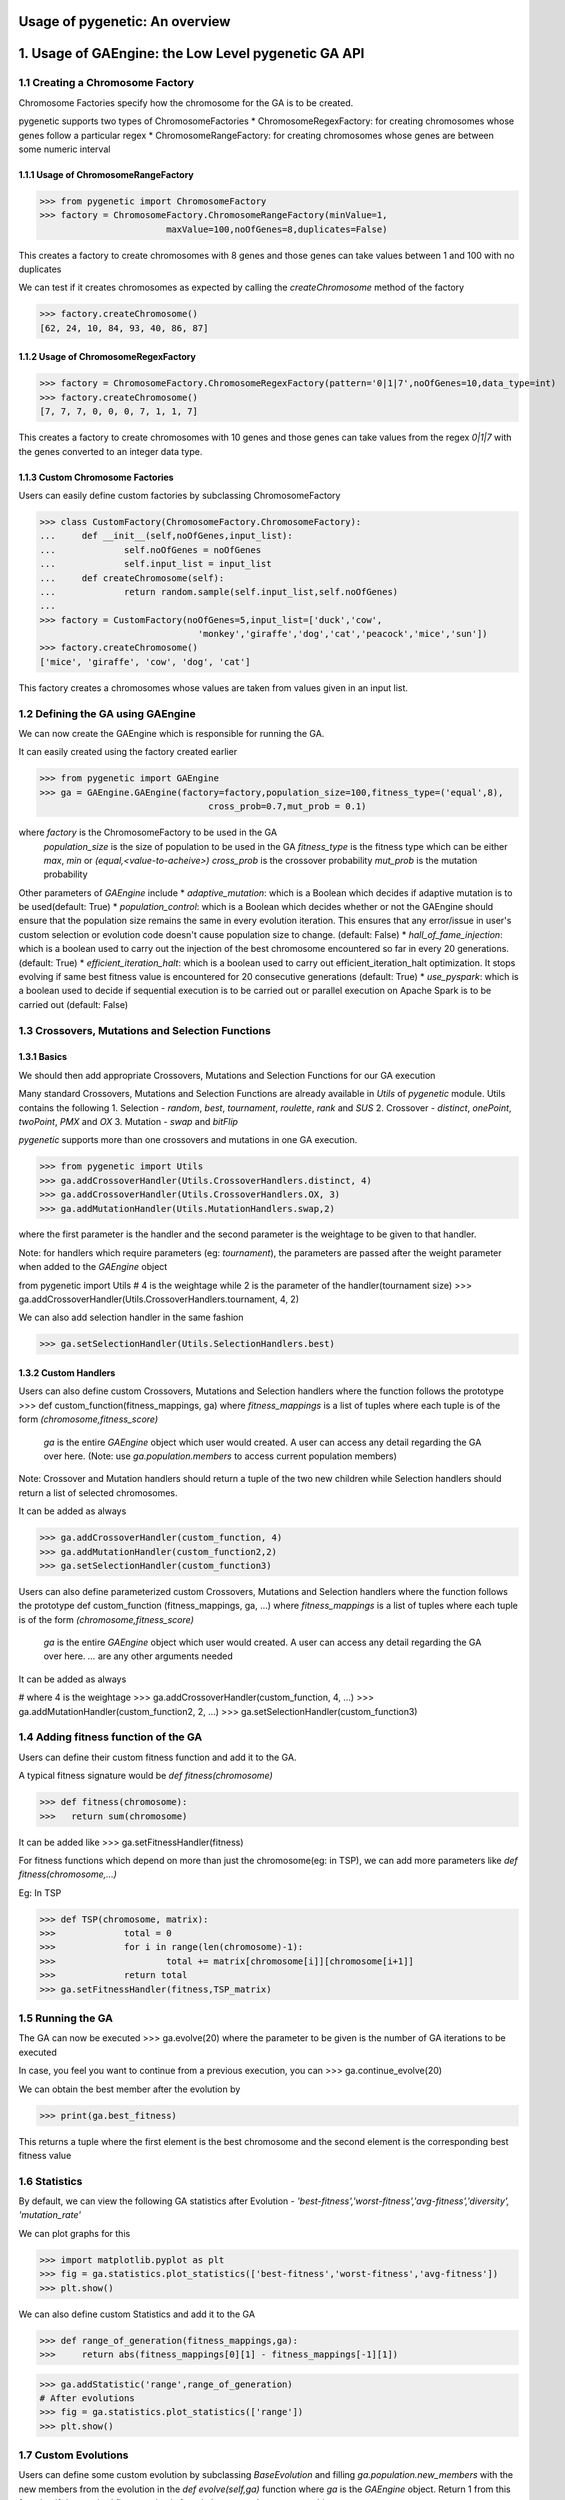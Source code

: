 Usage of pygenetic: An overview
===============================

1. Usage of GAEngine: the Low Level pygenetic GA API 
====================================================

1.1 Creating a Chromosome Factory
^^^^^^^^^^^^^^^^^^^^^^^^^^^^^^^^^
Chromosome Factories specify how the chromosome for the GA is to be created.

pygenetic supports two types of ChromosomeFactories
* ChromosomeRegexFactory: for creating chromosomes whose genes follow a particular regex
* ChromosomeRangeFactory: for creating chromosomes whose genes are between some numeric interval

1.1.1 Usage of ChromosomeRangeFactory
*************************************

>>> from pygenetic import ChromosomeFactory
>>> factory = ChromosomeFactory.ChromosomeRangeFactory(minValue=1,
                        maxValue=100,noOfGenes=8,duplicates=False)

This creates a factory to create chromosomes with 8 genes and those genes can take values between 1 and 100 with no duplicates

We can test if it creates chromosomes as expected by calling the `createChromosome` method of the factory

>>> factory.createChromosome()
[62, 24, 10, 84, 93, 40, 86, 87]


1.1.2 Usage of ChromosomeRegexFactory
*************************************

>>> factory = ChromosomeFactory.ChromosomeRegexFactory(pattern='0|1|7',noOfGenes=10,data_type=int)
>>> factory.createChromosome()
[7, 7, 7, 0, 0, 0, 7, 1, 1, 7]

This creates a factory to create chromosomes with 10 genes and those genes can take values from the regex `0|1|7` with the genes converted to an integer data type.

1.1.3 Custom Chromosome Factories
*********************************

Users can easily define custom factories by subclassing ChromosomeFactory


>>> class CustomFactory(ChromosomeFactory.ChromosomeFactory):
...     def __init__(self,noOfGenes,input_list):
...             self.noOfGenes = noOfGenes
...             self.input_list = input_list
...     def createChromosome(self):
...             return random.sample(self.input_list,self.noOfGenes)
... 
>>> factory = CustomFactory(noOfGenes=5,input_list=['duck','cow',
                              'monkey','giraffe','dog','cat','peacock','mice','sun'])
>>> factory.createChromosome()
['mice', 'giraffe', 'cow', 'dog', 'cat']


This factory creates a chromosomes whose values are taken from values given in an input list.

1.2 Defining the GA using GAEngine
^^^^^^^^^^^^^^^^^^^^^^^^^^^^^^^^^^

We can now create the GAEngine which is responsible for running the GA.

It can easily created using the factory created earlier


>>> from pygenetic import GAEngine
>>> ga = GAEngine.GAEngine(factory=factory,population_size=100,fitness_type=('equal',8),
				cross_prob=0.7,mut_prob = 0.1)

where `factory` is the ChromosomeFactory to be used in the GA
      `population_size` is the size of population to be used in the GA
      `fitness_type` is the fitness type which can be either `max`, `min` or `(equal,<value-to-acheive>)`
      `cross_prob` is the crossover probability
      `mut_prob` is the mutation probability
      
Other parameters of `GAEngine` include
* `adaptive_mutation`: which is a Boolean which decides if adaptive mutation is to be used(default: True) 
* `population_control`: which is a Boolean which decides whether or not the GAEngine should ensure that the population size remains the same in every evolution iteration. This ensures that any error/issue in user's custom selection or evolution code doesn't cause population size to change. (default: False)
* `hall_of_fame_injection`: which is a boolean used to carry out the injection of the best chromosome encountered so far in every 20 generations. (default: True)
* `efficient_iteration_halt`: which is a boolean used to carry out efficient_iteration_halt optimization. It stops evolving if same best fitness value is encountered for 20 consecutive generations (default: True)
* `use_pyspark`: which is a boolean used to decide if sequential execution is to be carried out or parallel execution on Apache Spark is to be carried out (default: False)

1.3 Crossovers, Mutations and Selection Functions
^^^^^^^^^^^^^^^^^^^^^^^^^^^^^^^^^^^^^^^^^^^^^^^^^

1.3.1 Basics
************

We should then add appropriate Crossovers, Mutations and Selection Functions for our GA execution

Many standard Crossovers, Mutations and Selection Functions are already available in `Utils` of `pygenetic` module. 
Utils contains the following
1. Selection - `random`, `best`, `tournament`, `roulette`, `rank` and `SUS`
2. Crossover - `distinct`, `onePoint`, `twoPoint`, `PMX` and `OX`
3. Mutation - `swap` and `bitFlip`

`pygenetic` supports more than one crossovers and mutations in one GA execution.

>>> from pygenetic import Utils
>>> ga.addCrossoverHandler(Utils.CrossoverHandlers.distinct, 4)
>>> ga.addCrossoverHandler(Utils.CrossoverHandlers.OX, 3)
>>> ga.addMutationHandler(Utils.MutationHandlers.swap,2)

where the first parameter is the handler and the second parameter is the weightage to be given to that handler.

Note: for handlers which require parameters (eg: `tournament`), the parameters are passed after the weight parameter when added to the `GAEngine` object

from pygenetic import Utils
# 4 is the weightage while 2 is the parameter of the handler(tournament size)
>>> ga.addCrossoverHandler(Utils.CrossoverHandlers.tournament, 4, 2)


We can also add selection handler in the same fashion

>>> ga.setSelectionHandler(Utils.SelectionHandlers.best)


1.3.2 Custom Handlers
*********************

Users can also define custom Crossovers, Mutations and Selection handlers where the function follows the prototype
>>> def custom_function(fitness_mappings, ga)
where `fitness_mappings` is a list of tuples where each tuple is of the form `(chromosome,fitness_score)`
      `ga` is the entire `GAEngine` object which user would created. A user can access any detail regarding the GA over here.
      (Note: use `ga.population.members` to access current population members)

Note: Crossover and Mutation handlers should return a tuple of the two new children while Selection handlers should return a list of selected chromosomes.

It can be added as always

>>> ga.addCrossoverHandler(custom_function, 4)
>>> ga.addMutationHandler(custom_function2,2)
>>> ga.setSelectionHandler(custom_function3)


Users can also define parameterized custom Crossovers, Mutations and Selection handlers where the function follows the prototype
def custom_function (fitness_mappings, ga, ...)
where `fitness_mappings` is a list of tuples where each tuple is of the form `(chromosome,fitness_score)`
      `ga` is the entire `GAEngine` object which user would created. A user can access any detail regarding the GA over here.
      `...` are any other arguments needed
It can be added as always

# where 4 is the weightage
>>> ga.addCrossoverHandler(custom_function, 4, ...)
>>> ga.addMutationHandler(custom_function2, 2, ...)
>>> ga.setSelectionHandler(custom_function3)


1.4 Adding fitness function of the GA
^^^^^^^^^^^^^^^^^^^^^^^^^^^^^^^^^^^^^

Users can define their custom fitness function and add it to the GA.

A typical fitness signature would be `def fitness(chromosome)`


>>> def fitness(chromosome):
>>>   return sum(chromosome)


It can be added like
>>> ga.setFitnessHandler(fitness)

For fitness functions which depend on more than just the chromosome(eg: in TSP), we can add more parameters like `def fitness(chromosome,...)`

Eg: In TSP

>>> def TSP(chromosome, matrix):
>>> 		total = 0
>>> 		for i in range(len(chromosome)-1):
>>> 			total += matrix[chromosome[i]][chromosome[i+1]]
>>> 		return total  
>>> ga.setFitnessHandler(fitness,TSP_matrix)


1.5 Running the GA
^^^^^^^^^^^^^^^^^^

The GA can now be executed
>>> ga.evolve(20)
where the parameter to be given is the number of GA iterations to be executed

In case, you feel you want to continue from a previous execution, you can
>>> ga.continue_evolve(20)

We can obtain the best member after the evolution by

>>> print(ga.best_fitness)

This returns a tuple where the first element is the best chromosome and the second element is the corresponding best fitness value

1.6 Statistics
^^^^^^^^^^^^^^

By default, we can view the following GA statistics after Evolution - `'best-fitness','worst-fitness','avg-fitness','diversity', 'mutation_rate'`

We can plot graphs for this 

>>> import matplotlib.pyplot as plt
>>> fig = ga.statistics.plot_statistics(['best-fitness','worst-fitness','avg-fitness'])
>>> plt.show()


We can also define custom Statistics and add it to the GA

>>> def range_of_generation(fitness_mappings,ga):
>>> 	return abs(fitness_mappings[0][1] - fitness_mappings[-1][1])

>>> ga.addStatistic('range',range_of_generation)
# After evolutions
>>> fig = ga.statistics.plot_statistics(['range'])
>>> plt.show()


1.7 Custom Evolutions
^^^^^^^^^^^^^^^^^^^^^

Users can define some custom evolution by subclassing `BaseEvolution` and filling `ga.population.new_members` with the new members from the evolution in the `def evolve(self,ga)` function where `ga` is the `GAEngine` object. Return 1 from this function if the required fitness value is found else no need to return anything


>>> from pygenetic import Evolution
>>> class CustomEvolution(Evolution.BaseEvolution):
>>>   def __init__(self,...):
    ....
    
>>>   def evolve(self,ga):
    # Carry out custom evolution
    # Current population is at ga.population.members
    ### Note:
    ### ga.handle_selection() does the selection using the given selection handler
    ### Fitness mappings are present at ga.fitness_mappings
    ### ga.chooseCrossoverHandler() chooses 
    ### ga.doCrossover(crossoverHandler,father,mother) executes crossover
    ### ga.chooseMutationHandler() chooses 
    ### ga.doMutation(mutationHandler,chromosome) does mutation
    # Fill ga.population.new_members with the new population from evolution
    # Return 1 if the required fitness value is found else no need to return anything


You can then create the custom Evolution Instance and add it to the GAEngine

>>> evolution = CustomEvolution(...)
>>> ga.setEvolution(evolution)


2. Usage of `SimpleGA`: the High Level pygenetic GA API 
=======================================================

Very Simple GAs can be executed using `SimpleGA`


>>> from pygenetic import SimpleGA
>>> ga = SimpleGA.SimpleGA(minValue=1,maxValue=120,
                      noOfGenes=20,fitness_func=lambda x:sum(x),
                      duplicates=False,population_size=1000,
                      fitness_type='max')

where `minValue` is the minimum value a gene can take
      `maxValue` is the maximum value a gene can take
      `noOfGenes` is the number of genes in a chromosome
      `duplicates` determines if duplicates in the chromosome are allowed
      `fitness_func` is the fitness function
      `population_size` is the size of the population
      `fitness_type` is the fitness type (similar to `GAEngine`)
  
Other parameters include
* `cross_prob`: crossover probability
* `mut_prob`: mutation probability
* `crossover_handler`: can one of the the following values `'distinct'`, `'onePoint'`, `'twoPoint'`, `'PMX'` and `'OX'` ( default=`'onePoint'`)
* `mutation_handler`: can take one of the  following values `'swap'` and `'bitFlip'` ( default=`'swap'`)
* `selection_handler`: can take one of the  following values `'best'`, `'rank'` and `'roulette'` ( default=`'swap'`)

It can then be run

>>> ga.evolve(10)

for evolving it for 10 generations

3. Best ANN Topology Finder
^^^^^^^^^^^^^^^^^^^^^^^^^^^

Users can find best ANN Topology to train for a classification problem using GA


>>> from pygenetic import ANNEvolve 
>>> import numpy
# load pima indians dataset
>>> dataset = numpy.loadtxt("input.csv", delimiter=",")
# split into input (X) and output (Y) variables
>>> X = dataset[:,0:8]
>>> Y = dataset[:,8]
>>> a = ANNEvolve.ANNTopologyEvolve(X,Y,hiddenLayers=2,population_size=10,
                          neuronsPerLayer=[2,5,10,12],activations=['relu','sigmoid'],
                          optimizers=['adam'],loss='binary_crossentropy',
                          metrics='accuracy',epochs=30,batch_size=10)
>>> a.evolve(100)
>>> print(a.best_fitness)


